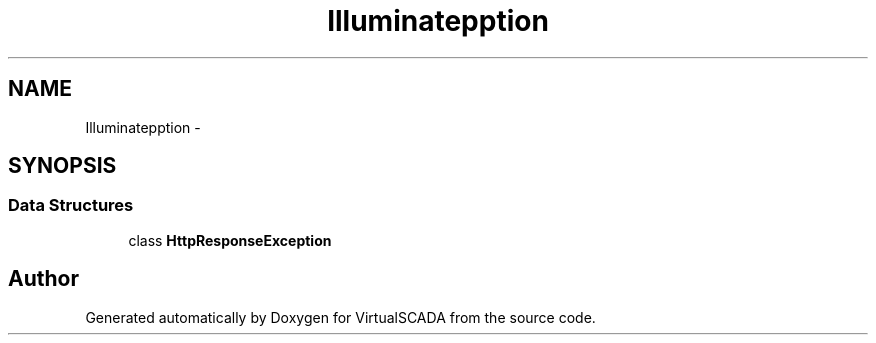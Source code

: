 .TH "Illuminate\Http\Exception" 3 "Tue Apr 14 2015" "Version 1.0" "VirtualSCADA" \" -*- nroff -*-
.ad l
.nh
.SH NAME
Illuminate\Http\Exception \- 
.SH SYNOPSIS
.br
.PP
.SS "Data Structures"

.in +1c
.ti -1c
.RI "class \fBHttpResponseException\fP"
.br
.in -1c
.SH "Author"
.PP 
Generated automatically by Doxygen for VirtualSCADA from the source code\&.
